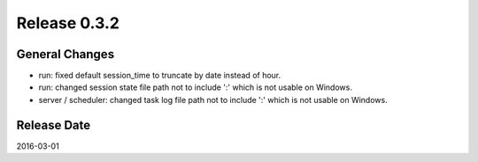 Release 0.3.2
==================================

General Changes
------------------

* run: fixed default session_time to truncate by date instead of hour.

* run: changed session state file path not to include ':' which is not usable on Windows.

* server / scheduler: changed task log file path not to include ':' which is not usable on Windows.


Release Date
------------------
2016-03-01
